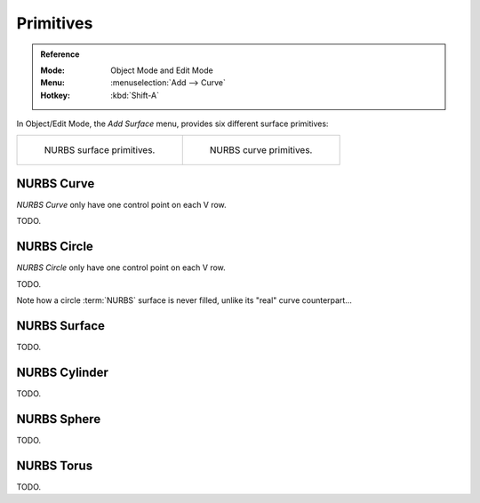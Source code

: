 .. _bpy.ops.surface.primitive*add:

**********
Primitives
**********

.. admonition:: Reference
   :class: refbox

   :Mode:      Object Mode and Edit Mode
   :Menu:      :menuselection:`Add --> Curve`
   :Hotkey:    :kbd:`Shift-A`

.. seealso::

   When adding curves there are some common options like other :ref:`Objects <object-common-options>`.

In Object/Edit Mode, the *Add Surface* menu, provides six different surface primitives:

.. list-table::

   * - .. figure:: /images/modeling_surfaces_primitives_surface.png

          NURBS surface primitives.

     - .. figure:: /images/modeling_surfaces_primitives_curve.png

          NURBS curve primitives.


NURBS Curve
===========

*NURBS Curve* only have one control point on each V row.

TODO.


NURBS Circle
============

*NURBS Circle* only have one control point on each V row.

TODO.

Note how a circle :term:`NURBS` surface is never filled, unlike its "real" curve counterpart...


NURBS Surface
=============

TODO.


NURBS Cylinder
==============

TODO.


NURBS Sphere
============

TODO.


NURBS Torus
===========

TODO.

